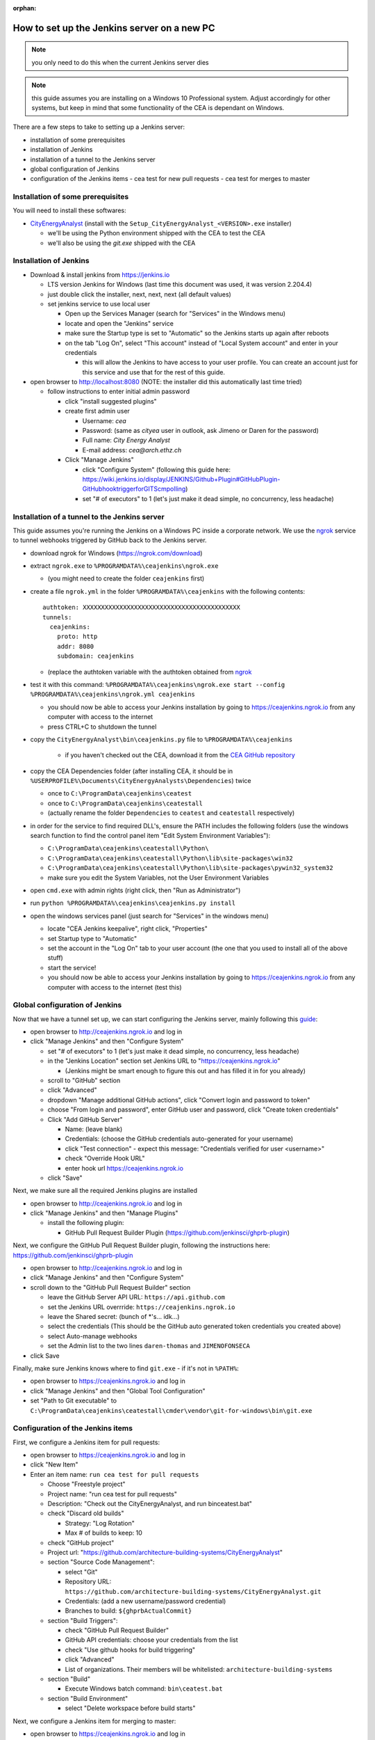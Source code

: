 :orphan:

How to set up the Jenkins server on a new PC
============================================

.. note:: you only need to do this when the current Jenkins server dies

.. note:: this guide assumes you are installing on a Windows 10 Professional system. Adjust accordingly for other
    systems, but keep in mind that some functionality of the CEA is dependant on Windows.

There are a few steps to take to setting up a Jenkins server:

- installation of some prerequisites
- installation of Jenkins
- installation of a tunnel to the Jenkins server
- global configuration of Jenkins
- configuration of the Jenkins items
  - cea test for new pull requests
  - cea test for merges to master


Installation of some prerequisites
----------------------------------

You will need to install these softwares:

- `CityEnergyAnalyst <https://github.com/architecture-building-systems/CityEnergyAnalyst/releases/latest>`_
  (install with the ``Setup_CityEnergyAnalyst_<VERSION>.exe`` installer)

  - we'll be using the Python environment shipped with the CEA to test the CEA
  - we'll also be using the `git.exe` shipped with the CEA

Installation of Jenkins
-----------------------

- Download & install jenkins from https://jenkins.io

  -  LTS version Jenkins for Windows (last time this document was used, it was version 2.204.4)
  -  just double click the installer, next, next, next (all default values)
  -  set jenkins service to use local user

     - Open up the Services Manager (search for "Services" in the Windows menu)
     - locate and open the "Jenkins" service
     - make sure the Startup type is set to "Automatic" so the Jenkins starts up again after reboots
     - on the tab "Log On", select "This account" instead of "Local System account" and enter in your credentials

       - this will allow the Jenkins to have access to your user profile. You can create an account just for this
         service and use that for the rest of this guide.

- open browser to http://localhost:8080 (NOTE: the installer did this automatically last time tried)

  - follow instructions to enter initial admin password

    - click "install suggested plugins"
    - create first admin user

      - Username: *cea*
      - Password: (same as *cityea* user in outlook, ask Jimeno or Daren for the password)
      - Full name: *City Energy Analyst*
      - E-mail address: *cea@arch.ethz.ch*

    - Click "Manage Jenkins"

      - click "Configure System" (following this guide here: https://wiki.jenkins.io/display/JENKINS/Github+Plugin#GitHubPlugin-GitHubhooktriggerforGITScmpolling)
      -  set "#  of executors" to 1 (let's just make it dead simple, no concurrency, less headache)

Installation of a tunnel to the Jenkins server
----------------------------------------------

This guide assumes you're running the Jenkins on a Windows PC inside a corporate network. We use the `ngrok`_ service
to tunnel webhooks triggered by GitHub back to the Jenkins server.

.. _ngrok: https://ngrok.com

- download ngrok for Windows (https://ngrok.com/download)
- extract ``ngrok.exe`` to ``%PROGRAMDATA%\ceajenkins\ngrok.exe``

  - (you might need to create the folder ``ceajenkins`` first)

- create a file ``ngrok.yml`` in the folder ``%PROGRAMDATA%\ceajenkins`` with the following contents::

    authtoken: XXXXXXXXXXXXXXXXXXXXXXXXXXXXXXXXXXXXXXXXXXX
    tunnels:
      ceajenkins:
        proto: http
        addr: 8080
        subdomain: ceajenkins

  - (replace the authtoken variable with the authtoken obtained from ngrok_

- test it with this command: ``%PROGRAMDATA%\ceajenkins\ngrok.exe start --config %PROGRAMDATA%\ceajenkins\ngrok.yml ceajenkins``

  - you should now be able to access your Jenkins installation by going to https://ceajenkins.ngrok.io
    from any computer with access to the internet
  - press CTRL+C to shutdown the tunnel

- copy the ``CityEnergyAnalyst\bin\ceajenkins.py`` file to ``%PROGRAMDATA%\ceajenkins``

    - if you haven't checked out the CEA, download it from the `CEA GitHub repository`_

- copy the CEA Dependencies folder (after installing CEA, it should be in
  ``%USERPROFILE%\Documents\CityEnergyAnalysts\Dependencies``) twice

  - once to ``C:\ProgramData\ceajenkins\ceatest``
  - once to ``C:\ProgramData\ceajenkins\ceatestall``
  - (actually rename the folder ``Dependencies`` to ``ceatest`` and ``ceatestall`` respectively)

- in order for the service to find required DLL's, ensure the PATH includes the following folders (use the windows
  search function to find the control panel item "Edit System Environment Variables"):

  - ``C:\ProgramData\ceajenkins\ceatestall\Python\``
  - ``C:\ProgramData\ceajenkins\ceatestall\Python\lib\site-packages\win32``
  - ``C:\ProgramData\ceajenkins\ceatestall\Python\lib\site-packages\pywin32_system32``
  - make sure you edit the System Variables, not the User Environment Variables

- open ``cmd.exe`` with admin rights (right click, then "Run as Administrator")


- run ``python %PROGRAMDATA%\ceajenkins\ceajenkins.py install``


- open the windows services panel (just search for "Services" in the windows menu)

  - locate "CEA Jenkins keepalive", right click, "Properties"
  - set Startup type to "Automatic"
  - set the account in the "Log On" tab to your user account (the one that you used to install all of the above stuff)
  - start the service!
  - you should now be able to access your Jenkins installation by going to https://ceajenkins.ngrok.io
    from any computer with access to the internet (test this)

.. _`CEA GitHub repository`: https://raw.githubusercontent.com/architecture-building-systems/CityEnergyAnalyst/v2.31.1/bin/ceajenkins.py


Global configuration of Jenkins
-------------------------------

Now that we have a tunnel set up, we can start configuring the Jenkins server, mainly following this guide_:

.. _guide: https://wiki.jenkins.io/display/JENKINS/Github+Plugin#GitHubPlugin-GitHubhooktriggerforGITScmpolling

- open browser to http://ceajenkins.ngrok.io and log in
- click "Manage Jenkins" and then "Configure System"

  - set "#  of executors" to 1 (let's just make it dead simple, no concurrency, less headache)
  - in the "Jenkins Location" section set Jenkins URL to "https://ceajenkins.ngrok.io"

    - (Jenkins might be smart enough to figure this out and has filled it in for you already)

  - scroll to "GitHub" section
  - click "Advanced"
  - dropdown "Manage additional GitHub actions", click "Convert login and password to token"
  - choose "From login and password", enter GitHub user and password, click "Create token credentials"
  - Click "Add GitHub Server"

    - Name: (leave blank)
    - Credentials: (choose the GitHub credentials auto-generated for your username)
    - click "Test connection" - expect this message: "Credentials verified for user <username>"
    - check "Override Hook URL"
    - enter hook url https://ceajenkins.ngrok.io

  - click "Save"

Next, we make sure all the required Jenkins plugins are installed

- open browser to http://ceajenkins.ngrok.io and log in
- click "Manage Jenkins" and then "Manage Plugins"

  - install the following plugin:

    - GitHub Pull Request Builder Plugin (https://github.com/jenkinsci/ghprb-plugin)


Next, we configure the GitHub Pull Request Builder plugin, following the instructions here:
https://github.com/jenkinsci/ghprb-plugin

- open browser to http://ceajenkins.ngrok.io and log in
- click "Manage Jenkins" and then "Configure System"
- scroll down to the "GitHub Pull Request Builder" section

  - leave the GitHub Server API URL: ``https://api.github.com``
  - set the Jenkins URL overrride: ``https://ceajenkins.ngrok.io``
  - leave the Shared secret: (bunch of \*'s... idk...)
  - select the credentials (This should be the GitHub auto generated token credentials you created above)
  - select Auto-manage webhooks
  - set the Admin list to the two lines ``daren-thomas`` and ``JIMENOFONSECA``

- click Save

Finally, make sure Jenkins knows where to find ``git.exe`` - if it's not in ``%PATH%``:

- open browser to https://ceajenkins.ngrok.io and log in
- click "Manage Jenkins" and then "Global Tool Configuration"
- set "Path to Git executable" to ``C:\ProgramData\ceajenkins\ceatestall\cmder\vendor\git-for-windows\bin\git.exe``


Configuration of the Jenkins items
----------------------------------

First, we configure a Jenkins item for pull requests:

- open browser to https://ceajenkins.ngrok.io and log in
- click "New Item"
- Enter an item name: ``run cea test for pull requests``

  - Choose "Freestyle project"
  - Project name: "run cea test for pull requests"
  - Description: "Check out the CityEnergyAnalyst, and run bin\ceatest.bat"
  - check "Discard old builds"

    - Strategy: "Log Rotation"
    - Max # of builds to keep: 10

  - check "GitHub project"
  - Project url: "https://github.com/architecture-building-systems/CityEnergyAnalyst"
  - section "Source Code Management":

    - select "Git"
    - Repository URL: ``https://github.com/architecture-building-systems/CityEnergyAnalyst.git``
    - Credentials: (add a new username/password credential)
    - Branches to build: ``${ghprbActualCommit}``

  - section "Build Triggers":

    - check "GitHub Pull Request Builder"
    - GitHub API credentials: choose your credentials from the list
    - check "Use github hooks for build triggering"
    - click "Advanced"
    - List of organizations. Their members will be whitelisted: ``architecture-building-systems``

  - section "Build"

    - Execute Windows batch command: ``bin\ceatest.bat``

  - section "Build Environment"

    - select "Delete workspace before build starts"

Next, we configure a Jenkins item for merging to master:

- open browser to https://ceajenkins.ngrok.io and log in
- click "New Item"
- Enter an item name: ``run cea test on merge to master``

  - Choose "Freestyle project"
  - Project name: "run cea test on merge to master"
  - Description: "Check out the CityEnergyAnalyst, and run bin\ceatestall.bat"
  - check "Discard old builds"

    - Strategy: "Log Rotation"
    - Max # of builds to keep: 10

  - check "GitHub project"
  - Project url: "https://github.com/architecture-building-systems/CityEnergyAnalyst"
  - section "Source Code Management":

    - select "Git"
    - Repository URL: ``https://github.com/architecture-building-systems/CityEnergyAnalyst.git``
    - Credentials: (use the ones created above)
    - Branches to build: ``refs/heads/master``

  - section "Build Triggers":

    - check "GitHub hook trigger for GITScm polling"
    - check "Poll SCM"

  - section "Build"

    - Execute Windows batch command: ``bin\ceatestall.bat``

  - section "Build Environment"

    - select "Delete workspace before build starts"

- open `GitHub Webhooks`_

  - (NOTE: This should already be set up for the CEA Repository, but here's how to configure it just in case)
  - dropdown "Add webhook"

    - Payload URL: ``http://ceajenkins.ngrok.io/git/notifyCommit?url=https://github.com/architecture-building-systems/CityEnergyAnalyst``
    - under "Which events would you like to trigger this webhook?" select "Let me select individual events."
    - select "Just the push event"

..  _`GitHub Webhooks`:  https://github.com/architecture-building-systems/CityEnergyAnalyst/settings/hooks
